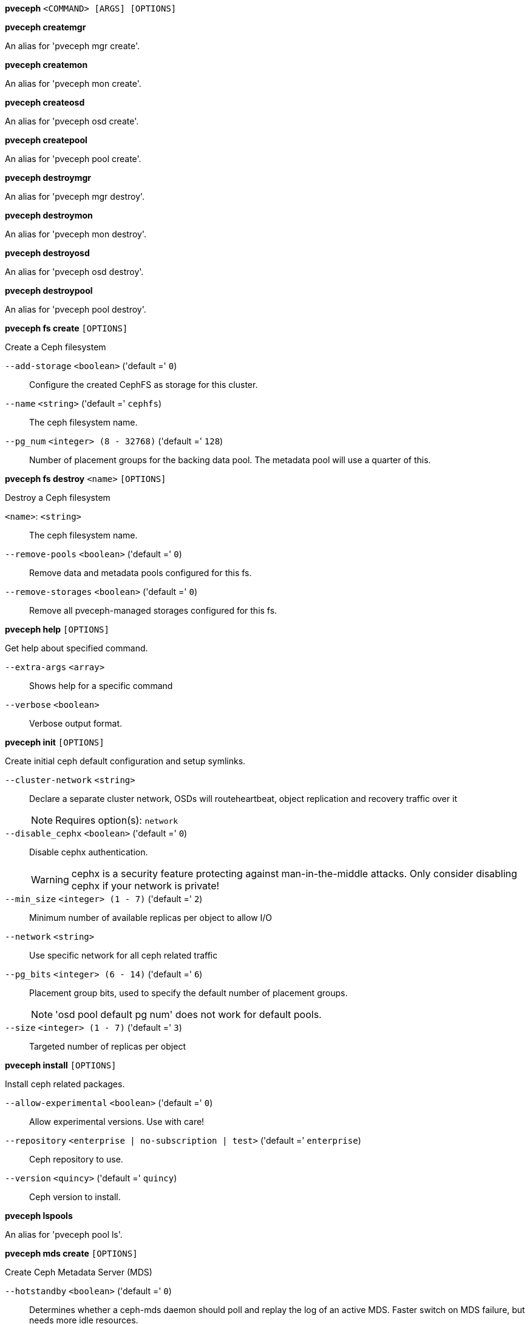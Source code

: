 *pveceph* `<COMMAND> [ARGS] [OPTIONS]`

*pveceph createmgr*

An alias for 'pveceph mgr create'.

*pveceph createmon*

An alias for 'pveceph mon create'.

*pveceph createosd*

An alias for 'pveceph osd create'.

*pveceph createpool*

An alias for 'pveceph pool create'.

*pveceph destroymgr*

An alias for 'pveceph mgr destroy'.

*pveceph destroymon*

An alias for 'pveceph mon destroy'.

*pveceph destroyosd*

An alias for 'pveceph osd destroy'.

*pveceph destroypool*

An alias for 'pveceph pool destroy'.

*pveceph fs create* `[OPTIONS]`

Create a Ceph filesystem

`--add-storage` `<boolean>` ('default =' `0`)::

Configure the created CephFS as storage for this cluster.

`--name` `<string>` ('default =' `cephfs`)::

The ceph filesystem name.

`--pg_num` `<integer> (8 - 32768)` ('default =' `128`)::

Number of placement groups for the backing data pool. The metadata pool will use a quarter of this.

*pveceph fs destroy* `<name>` `[OPTIONS]`

Destroy a Ceph filesystem

`<name>`: `<string>` ::

The ceph filesystem name.

`--remove-pools` `<boolean>` ('default =' `0`)::

Remove data and metadata pools configured for this fs.

`--remove-storages` `<boolean>` ('default =' `0`)::

Remove all pveceph-managed storages configured for this fs.

*pveceph help* `[OPTIONS]`

Get help about specified command.

`--extra-args` `<array>` ::

Shows help for a specific command

`--verbose` `<boolean>` ::

Verbose output format.

*pveceph init* `[OPTIONS]`

Create initial ceph default configuration and setup symlinks.

`--cluster-network` `<string>` ::

Declare a separate cluster network, OSDs will routeheartbeat, object replication and recovery traffic over it
+
NOTE: Requires option(s): `network`

`--disable_cephx` `<boolean>` ('default =' `0`)::

Disable cephx authentication.
+
WARNING: cephx is a security feature protecting against man-in-the-middle attacks. Only consider disabling cephx if your network is private!

`--min_size` `<integer> (1 - 7)` ('default =' `2`)::

Minimum number of available replicas per object to allow I/O

`--network` `<string>` ::

Use specific network for all ceph related traffic

`--pg_bits` `<integer> (6 - 14)` ('default =' `6`)::

Placement group bits, used to specify the default number of placement groups.
+
NOTE: 'osd pool default pg num' does not work for default pools.

`--size` `<integer> (1 - 7)` ('default =' `3`)::

Targeted number of replicas per object

*pveceph install* `[OPTIONS]`

Install ceph related packages.

`--allow-experimental` `<boolean>` ('default =' `0`)::

Allow experimental versions. Use with care!

`--repository` `<enterprise | no-subscription | test>` ('default =' `enterprise`)::

Ceph repository to use.

`--version` `<quincy>` ('default =' `quincy`)::

Ceph version to install.

*pveceph lspools*

An alias for 'pveceph pool ls'.

*pveceph mds create* `[OPTIONS]`

Create Ceph Metadata Server (MDS)

`--hotstandby` `<boolean>` ('default =' `0`)::

Determines whether a ceph-mds daemon should poll and replay the log of an active MDS. Faster switch on MDS failure, but needs more idle resources.

`--name` `[a-zA-Z0-9]([a-zA-Z0-9\-]*[a-zA-Z0-9])?` ('default =' `nodename`)::

The ID for the mds, when omitted the same as the nodename

*pveceph mds destroy* `<name>`

Destroy Ceph Metadata Server

`<name>`: `[a-zA-Z0-9]([a-zA-Z0-9\-]*[a-zA-Z0-9])?` ::

The name (ID) of the mds

*pveceph mgr create* `[OPTIONS]`

Create Ceph Manager

`--id` `[a-zA-Z0-9]([a-zA-Z0-9\-]*[a-zA-Z0-9])?` ::

The ID for the manager, when omitted the same as the nodename

*pveceph mgr destroy* `<id>`

Destroy Ceph Manager.

`<id>`: `[a-zA-Z0-9]([a-zA-Z0-9\-]*[a-zA-Z0-9])?` ::

The ID of the manager

*pveceph mon create* `[OPTIONS]`

Create Ceph Monitor and Manager

`--mon-address` `<string>` ::

Overwrites autodetected monitor IP address(es). Must be in the public network(s) of Ceph.

`--monid` `[a-zA-Z0-9]([a-zA-Z0-9\-]*[a-zA-Z0-9])?` ::

The ID for the monitor, when omitted the same as the nodename

*pveceph mon destroy* `<monid>`

Destroy Ceph Monitor and Manager.

`<monid>`: `[a-zA-Z0-9]([a-zA-Z0-9\-]*[a-zA-Z0-9])?` ::

Monitor ID

*pveceph osd create* `<dev>` `[OPTIONS]`

Create OSD

`<dev>`: `<string>` ::

Block device name.

`--crush-device-class` `<string>` ::

Set the device class of the OSD in crush.

`--db_dev` `<string>` ::

Block device name for block.db.

`--db_dev_size` `<number> (1 - N)` ('default =' `bluestore_block_db_size or 10% of OSD size`)::

Size in GiB for block.db.
+
NOTE: Requires option(s): `db_dev`

`--encrypted` `<boolean>` ('default =' `0`)::

Enables encryption of the OSD.

`--wal_dev` `<string>` ::

Block device name for block.wal.

`--wal_dev_size` `<number> (0.5 - N)` ('default =' `bluestore_block_wal_size or 1% of OSD size`)::

Size in GiB for block.wal.
+
NOTE: Requires option(s): `wal_dev`

*pveceph osd destroy* `<osdid>` `[OPTIONS]`

Destroy OSD

`<osdid>`: `<integer>` ::

OSD ID

`--cleanup` `<boolean>` ('default =' `0`)::

If set, we remove partition table entries.

*pveceph pool create* `<name>` `[OPTIONS]`

Create Ceph pool

`<name>`: `<string>` ::

The name of the pool. It must be unique.

`--add_storages` `<boolean>` ('default =' `0; for erasure coded pools: 1`)::

Configure VM and CT storage using the new pool.

`--application` `<cephfs | rbd | rgw>` ('default =' `rbd`)::

The application of the pool.

`--crush_rule` `<string>` ::

The rule to use for mapping object placement in the cluster.

`--erasure-coding` `k=<integer> ,m=<integer> [,device-class=<class>] [,failure-domain=<domain>] [,profile=<profile>]` ::

Create an erasure coded pool for RBD with an accompaning replicated pool for metadata storage. With EC, the common ceph options 'size', 'min_size' and 'crush_rule' parameters will be applied to the metadata pool.

`--min_size` `<integer> (1 - 7)` ('default =' `2`)::

Minimum number of replicas per object

`--pg_autoscale_mode` `<off | on | warn>` ('default =' `warn`)::

The automatic PG scaling mode of the pool.

`--pg_num` `<integer> (1 - 32768)` ('default =' `128`)::

Number of placement groups.

`--pg_num_min` `<integer> (-N - 32768)` ::

Minimal number of placement groups.

`--size` `<integer> (1 - 7)` ('default =' `3`)::

Number of replicas per object

`--target_size` `^(\d+(\.\d+)?)([KMGT])?$` ::

The estimated target size of the pool for the PG autoscaler.

`--target_size_ratio` `<number>` ::

The estimated target ratio of the pool for the PG autoscaler.

*pveceph pool destroy* `<name>` `[OPTIONS]`

Destroy pool

`<name>`: `<string>` ::

The name of the pool. It must be unique.

`--force` `<boolean>` ('default =' `0`)::

If true, destroys pool even if in use

`--remove_ecprofile` `<boolean>` ('default =' `1`)::

Remove the erasure code profile. Defaults to true, if applicable.

`--remove_storages` `<boolean>` ('default =' `0`)::

Remove all pveceph-managed storages configured for this pool

*pveceph pool get* `<name>` `[OPTIONS]` `[FORMAT_OPTIONS]`

Show the current pool status.

`<name>`: `<string>` ::

The name of the pool. It must be unique.

`--verbose` `<boolean>` ('default =' `0`)::

If enabled, will display additional data(eg. statistics).

*pveceph pool ls* `[FORMAT_OPTIONS]`

List all pools and their settings (which are settable by the POST/PUT
endpoints).

*pveceph pool set* `<name>` `[OPTIONS]`

Change POOL settings

`<name>`: `<string>` ::

The name of the pool. It must be unique.

`--application` `<cephfs | rbd | rgw>` ::

The application of the pool.

`--crush_rule` `<string>` ::

The rule to use for mapping object placement in the cluster.

`--min_size` `<integer> (1 - 7)` ::

Minimum number of replicas per object

`--pg_autoscale_mode` `<off | on | warn>` ::

The automatic PG scaling mode of the pool.

`--pg_num` `<integer> (1 - 32768)` ::

Number of placement groups.

`--pg_num_min` `<integer> (-N - 32768)` ::

Minimal number of placement groups.

`--size` `<integer> (1 - 7)` ::

Number of replicas per object

`--target_size` `^(\d+(\.\d+)?)([KMGT])?$` ::

The estimated target size of the pool for the PG autoscaler.

`--target_size_ratio` `<number>` ::

The estimated target ratio of the pool for the PG autoscaler.

*pveceph purge* `[OPTIONS]`

Destroy ceph related data and configuration files.

`--crash` `<boolean>` ::

Additionally purge Ceph crash logs, /var/lib/ceph/crash.

`--logs` `<boolean>` ::

Additionally purge Ceph logs, /var/log/ceph.

*pveceph start* `[OPTIONS]`

Start ceph services.

`--service` `(ceph|mon|mds|osd|mgr)(\.[a-zA-Z0-9]([a-zA-Z0-9\-]*[a-zA-Z0-9])?)?` ('default =' `ceph.target`)::

Ceph service name.

*pveceph status*

Get Ceph Status.

*pveceph stop* `[OPTIONS]`

Stop ceph services.

`--service` `(ceph|mon|mds|osd|mgr)(\.[a-zA-Z0-9]([a-zA-Z0-9\-]*[a-zA-Z0-9])?)?` ('default =' `ceph.target`)::

Ceph service name.


